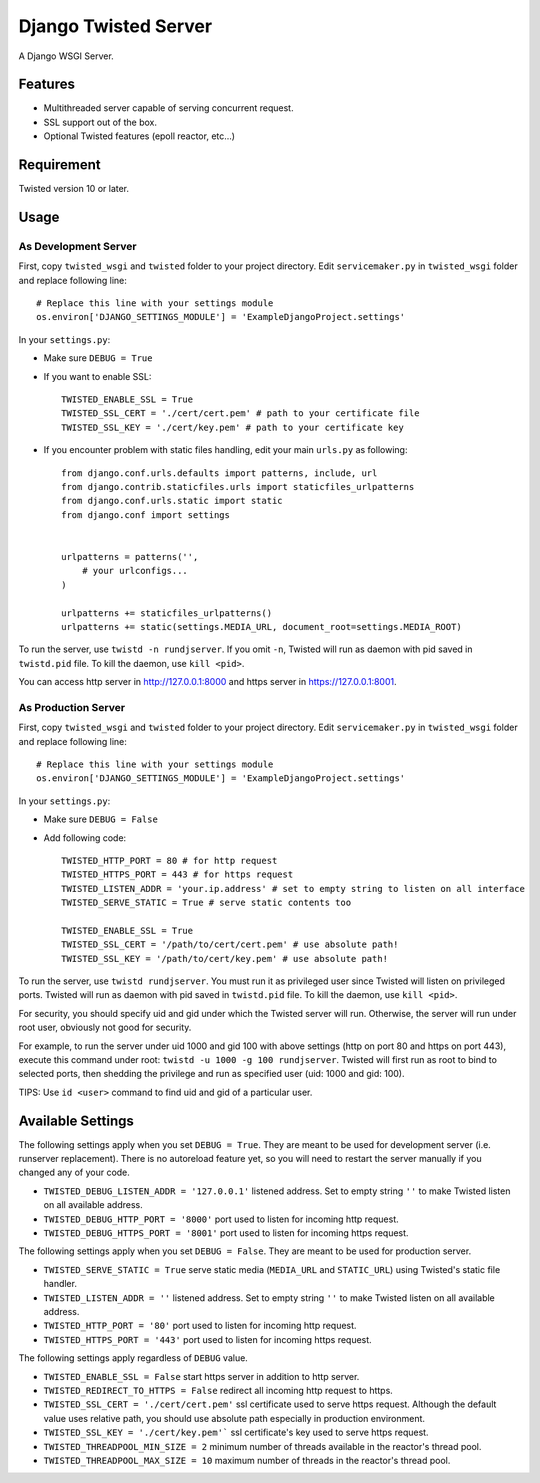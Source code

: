 =====================
Django Twisted Server
=====================

A Django WSGI Server.

Features
========

* Multithreaded server capable of serving concurrent request.
* SSL support out of the box.
* Optional Twisted features (epoll reactor, etc...)

Requirement
===========
Twisted version 10 or later.

Usage
=====

As Development Server
---------------------

First, copy ``twisted_wsgi`` and ``twisted`` folder to your project directory.
Edit ``servicemaker.py`` in ``twisted_wsgi`` folder and replace following line::
    
    # Replace this line with your settings module
    os.environ['DJANGO_SETTINGS_MODULE'] = 'ExampleDjangoProject.settings'


In your ``settings.py``:

* Make sure ``DEBUG = True``
* If you want to enable SSL::

    TWISTED_ENABLE_SSL = True
    TWISTED_SSL_CERT = './cert/cert.pem' # path to your certificate file
    TWISTED_SSL_KEY = './cert/key.pem' # path to your certificate key

* If you encounter problem with static files handling, edit your main ``urls.py`` as following::

    from django.conf.urls.defaults import patterns, include, url
    from django.contrib.staticfiles.urls import staticfiles_urlpatterns
    from django.conf.urls.static import static
    from django.conf import settings
    
    
    urlpatterns = patterns('',
        # your urlconfigs...    
    )
    
    urlpatterns += staticfiles_urlpatterns()
    urlpatterns += static(settings.MEDIA_URL, document_root=settings.MEDIA_ROOT)

To run the server, use ``twistd -n rundjserver``. If you omit ``-n``,
Twisted will run as daemon with pid saved in ``twistd.pid`` file.
To kill the daemon, use ``kill <pid>``.

You can access http server in http://127.0.0.1:8000 and https server in
https://127.0.0.1:8001.

As Production Server
---------------------

First, copy ``twisted_wsgi`` and ``twisted`` folder to your project directory.
Edit ``servicemaker.py`` in ``twisted_wsgi`` folder and replace following line::
    
    # Replace this line with your settings module
    os.environ['DJANGO_SETTINGS_MODULE'] = 'ExampleDjangoProject.settings'


In your ``settings.py``:

* Make sure ``DEBUG = False``
* Add following code::

    TWISTED_HTTP_PORT = 80 # for http request
    TWISTED_HTTPS_PORT = 443 # for https request
    TWISTED_LISTEN_ADDR = 'your.ip.address' # set to empty string to listen on all interface
    TWISTED_SERVE_STATIC = True # serve static contents too
    
    TWISTED_ENABLE_SSL = True
    TWISTED_SSL_CERT = '/path/to/cert/cert.pem' # use absolute path!
    TWISTED_SSL_KEY = '/path/to/cert/key.pem' # use absolute path!

To run the server, use ``twistd rundjserver``. You must run it as privileged user
since Twisted will listen on privileged ports.
Twisted will run as daemon with pid saved in ``twistd.pid`` file.
To kill the daemon, use ``kill <pid>``.

For security, you should specify uid and gid under which the Twisted server will run. Otherwise,
the server will run under root user, obviously not good for security.

For example, to run the server under uid 1000 and gid 100 with above settings (http on port 80 and 
https on port 443), execute this command under root: ``twistd -u 1000 -g 100 rundjserver``. 
Twisted will first run as root to bind to selected ports, then shedding the privilege and
run as specified user (uid: 1000 and gid: 100).

TIPS: Use ``id <user>`` command to find uid and gid of a particular user.


Available Settings
==================

The following settings apply when you set ``DEBUG = True``. They are meant to be used for 
development server (i.e. runserver replacement). There is no autoreload feature yet, so
you will need to restart the server manually if you changed any of your code.

* ``TWISTED_DEBUG_LISTEN_ADDR = '127.0.0.1'`` listened address. Set to empty string ``''`` to 
  make Twisted listen on all available address.
* ``TWISTED_DEBUG_HTTP_PORT = '8000'`` port used to listen for incoming http request.
* ``TWISTED_DEBUG_HTTPS_PORT = '8001'`` port used to listen for incoming https request.


The following settings apply when you set ``DEBUG = False``. They are meant to be used for 
production server.

* ``TWISTED_SERVE_STATIC = True`` serve static media (``MEDIA_URL`` and ``STATIC_URL``) 
  using Twisted's static file handler.
* ``TWISTED_LISTEN_ADDR = ''`` listened address. Set to empty string ``''`` to 
  make Twisted listen on all available address.
* ``TWISTED_HTTP_PORT = '80'`` port used to listen for incoming http request.
* ``TWISTED_HTTPS_PORT = '443'`` port used to listen for incoming https request.

The following settings apply regardless of ``DEBUG`` value.

* ``TWISTED_ENABLE_SSL = False`` start https server in addition to http server.
* ``TWISTED_REDIRECT_TO_HTTPS = False`` redirect all incoming http request to https.
* ``TWISTED_SSL_CERT = './cert/cert.pem'`` ssl certificate used to serve https request.
  Although the default value uses relative path, you should use absolute path especially
  in production environment.
* ``TWISTED_SSL_KEY = './cert/key.pem'``` ssl certificate's key used to serve https request.
* ``TWISTED_THREADPOOL_MIN_SIZE = 2`` minimum number of threads available in the reactor's
  thread pool.
* ``TWISTED_THREADPOOL_MAX_SIZE = 10`` maximum number of threads in the reactor's thread pool.
